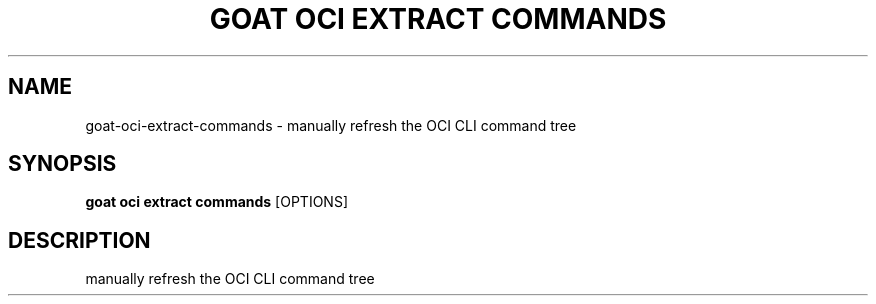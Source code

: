 .TH "GOAT OCI EXTRACT COMMANDS" "1" "2024-01-24" "2024.1.19.237" "goat oci extract commands Manual"
.SH NAME
goat\-oci\-extract\-commands \- manually refresh the OCI CLI command tree
.SH SYNOPSIS
.B goat oci extract commands
[OPTIONS]
.SH DESCRIPTION
manually refresh the OCI CLI command tree
